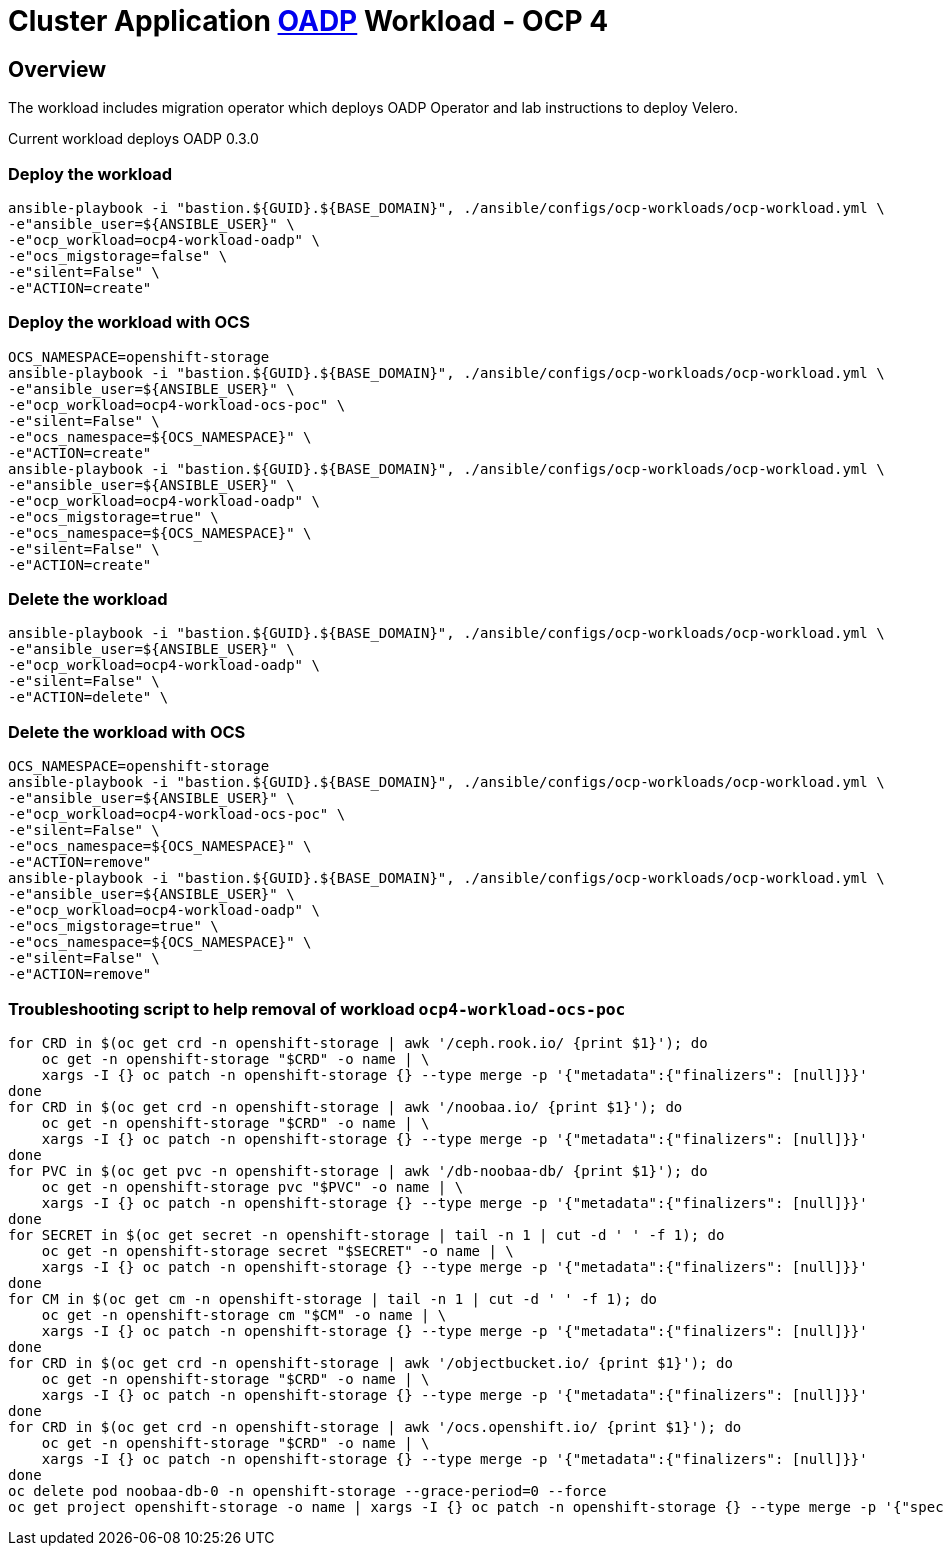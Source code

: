 = Cluster Application https://github.com/openshift/oadp-operator[OADP] Workload - OCP 4

== Overview

The workload includes migration operator which deploys OADP Operator and lab instructions to deploy Velero.

Current workload deploys OADP 0.3.0

=== Deploy the workload
[source,'bash']
----
ansible-playbook -i "bastion.${GUID}.${BASE_DOMAIN}", ./ansible/configs/ocp-workloads/ocp-workload.yml \
-e"ansible_user=${ANSIBLE_USER}" \
-e"ocp_workload=ocp4-workload-oadp" \
-e"ocs_migstorage=false" \
-e"silent=False" \
-e"ACTION=create"
----
=== Deploy the workload with OCS
[source,'bash']
----
OCS_NAMESPACE=openshift-storage
ansible-playbook -i "bastion.${GUID}.${BASE_DOMAIN}", ./ansible/configs/ocp-workloads/ocp-workload.yml \
-e"ansible_user=${ANSIBLE_USER}" \
-e"ocp_workload=ocp4-workload-ocs-poc" \
-e"silent=False" \
-e"ocs_namespace=${OCS_NAMESPACE}" \
-e"ACTION=create"
ansible-playbook -i "bastion.${GUID}.${BASE_DOMAIN}", ./ansible/configs/ocp-workloads/ocp-workload.yml \
-e"ansible_user=${ANSIBLE_USER}" \
-e"ocp_workload=ocp4-workload-oadp" \
-e"ocs_migstorage=true" \
-e"ocs_namespace=${OCS_NAMESPACE}" \
-e"silent=False" \
-e"ACTION=create"
----

=== Delete the workload

[source,'bash']
----
ansible-playbook -i "bastion.${GUID}.${BASE_DOMAIN}", ./ansible/configs/ocp-workloads/ocp-workload.yml \
-e"ansible_user=${ANSIBLE_USER}" \
-e"ocp_workload=ocp4-workload-oadp" \
-e"silent=False" \
-e"ACTION=delete" \
----

=== Delete the workload with OCS
[source,'bash']
----
OCS_NAMESPACE=openshift-storage
ansible-playbook -i "bastion.${GUID}.${BASE_DOMAIN}", ./ansible/configs/ocp-workloads/ocp-workload.yml \
-e"ansible_user=${ANSIBLE_USER}" \
-e"ocp_workload=ocp4-workload-ocs-poc" \
-e"silent=False" \
-e"ocs_namespace=${OCS_NAMESPACE}" \
-e"ACTION=remove"
ansible-playbook -i "bastion.${GUID}.${BASE_DOMAIN}", ./ansible/configs/ocp-workloads/ocp-workload.yml \
-e"ansible_user=${ANSIBLE_USER}" \
-e"ocp_workload=ocp4-workload-oadp" \
-e"ocs_migstorage=true" \
-e"ocs_namespace=${OCS_NAMESPACE}" \
-e"silent=False" \
-e"ACTION=remove"
----

=== Troubleshooting script to help removal of workload `ocp4-workload-ocs-poc`
[source,'bash']
----
for CRD in $(oc get crd -n openshift-storage | awk '/ceph.rook.io/ {print $1}'); do
    oc get -n openshift-storage "$CRD" -o name | \
    xargs -I {} oc patch -n openshift-storage {} --type merge -p '{"metadata":{"finalizers": [null]}}'
done
for CRD in $(oc get crd -n openshift-storage | awk '/noobaa.io/ {print $1}'); do
    oc get -n openshift-storage "$CRD" -o name | \
    xargs -I {} oc patch -n openshift-storage {} --type merge -p '{"metadata":{"finalizers": [null]}}'
done
for PVC in $(oc get pvc -n openshift-storage | awk '/db-noobaa-db/ {print $1}'); do
    oc get -n openshift-storage pvc "$PVC" -o name | \
    xargs -I {} oc patch -n openshift-storage {} --type merge -p '{"metadata":{"finalizers": [null]}}'
done
for SECRET in $(oc get secret -n openshift-storage | tail -n 1 | cut -d ' ' -f 1); do
    oc get -n openshift-storage secret "$SECRET" -o name | \
    xargs -I {} oc patch -n openshift-storage {} --type merge -p '{"metadata":{"finalizers": [null]}}'
done
for CM in $(oc get cm -n openshift-storage | tail -n 1 | cut -d ' ' -f 1); do
    oc get -n openshift-storage cm "$CM" -o name | \
    xargs -I {} oc patch -n openshift-storage {} --type merge -p '{"metadata":{"finalizers": [null]}}'
done
for CRD in $(oc get crd -n openshift-storage | awk '/objectbucket.io/ {print $1}'); do
    oc get -n openshift-storage "$CRD" -o name | \
    xargs -I {} oc patch -n openshift-storage {} --type merge -p '{"metadata":{"finalizers": [null]}}'
done
for CRD in $(oc get crd -n openshift-storage | awk '/ocs.openshift.io/ {print $1}'); do
    oc get -n openshift-storage "$CRD" -o name | \
    xargs -I {} oc patch -n openshift-storage {} --type merge -p '{"metadata":{"finalizers": [null]}}'
done
oc delete pod noobaa-db-0 -n openshift-storage --grace-period=0 --force
oc get project openshift-storage -o name | xargs -I {} oc patch -n openshift-storage {} --type merge -p '{"spec":{"finalizers": [null]}}'
----
